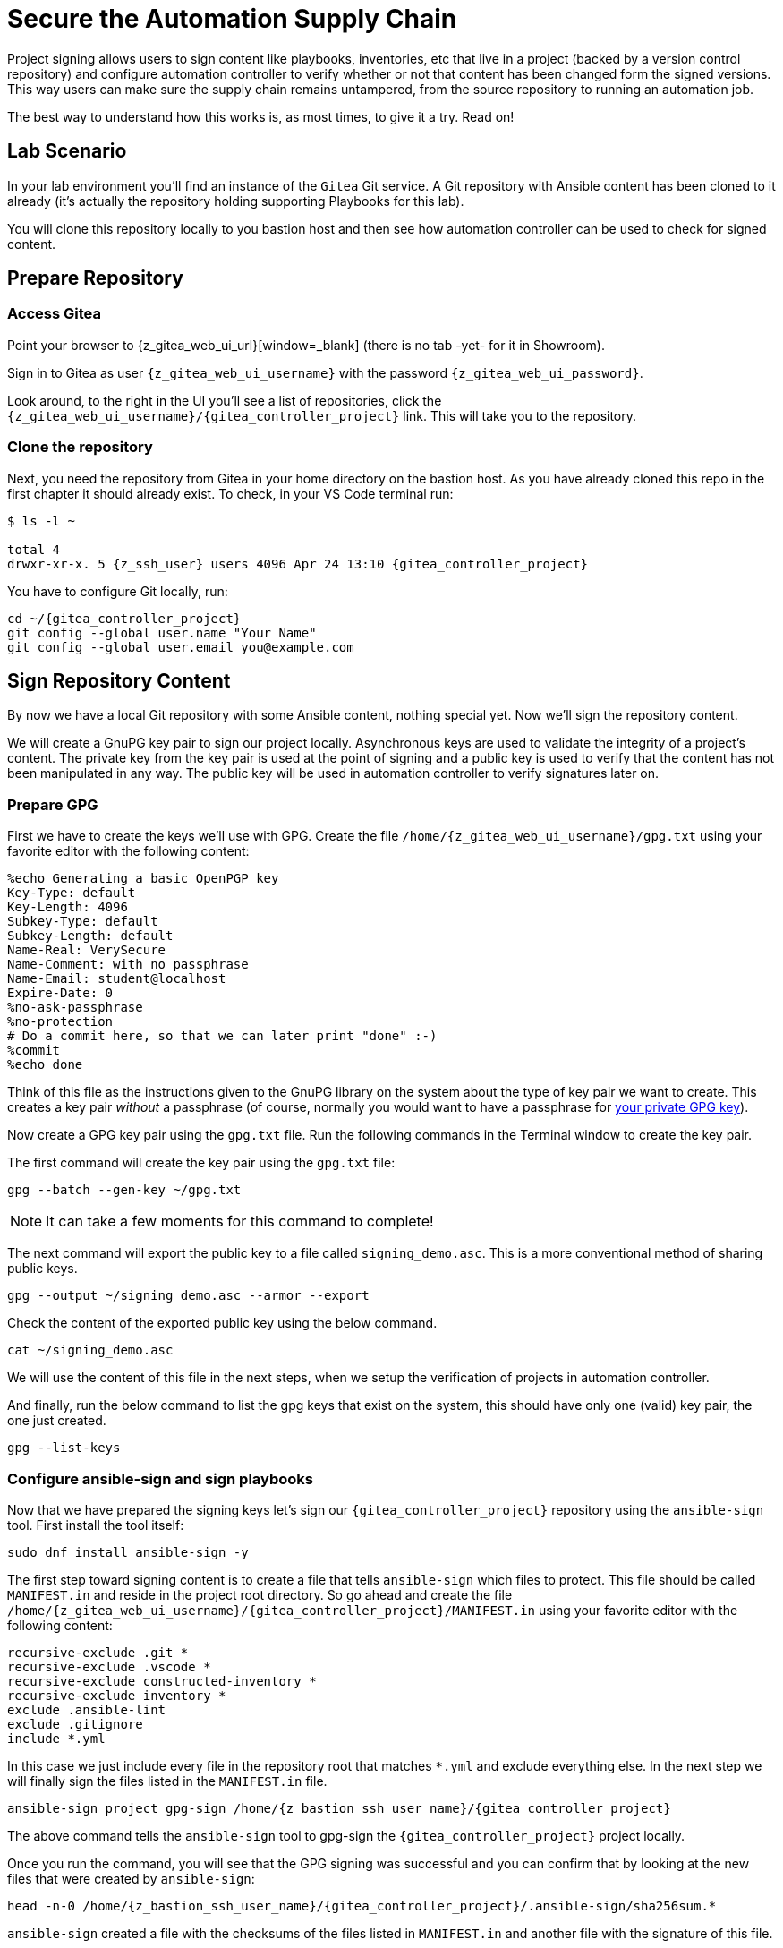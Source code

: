 = Secure the Automation Supply Chain

Project signing allows users to sign content like playbooks, inventories, etc that live in a project (backed by a version control repository) and configure automation controller to verify whether or not that content has been changed form the signed versions. This way users can make sure the supply chain remains untampered, from the source repository to running an automation job.

The best way to understand how this works is, as most times, to give it a try. Read on!

== Lab Scenario

In your lab environment you'll find an instance of the `Gitea` Git service. A Git repository with Ansible content has been cloned to it already (it's actually the repository holding supporting Playbooks for this lab).

You will clone this repository locally to you bastion host and then see how automation controller can be used to check for signed content.

== Prepare Repository

=== Access Gitea

Point your browser to {z_gitea_web_ui_url}[window=_blank] (there is no tab -yet- for it in Showroom).

Sign in to Gitea as user `{z_gitea_web_ui_username}` with the password `{z_gitea_web_ui_password}`.

Look around, to the right in the UI you'll see a list of repositories, click the `{z_gitea_web_ui_username}/{gitea_controller_project}` link. This will take you to the repository.

=== Clone the repository

Next, you need the repository from Gitea in your home directory on the bastion host. As you have already cloned this repo in the first chapter it should already exist. To check, in your VS Code terminal run:

[source,console,subs="attributes"]
----
$ ls -l ~

total 4
drwxr-xr-x. 5 {z_ssh_user} users 4096 Apr 24 13:10 {gitea_controller_project}
----

You have to configure Git locally, run:

[source,shell,role=execute,subs="attributes"]
----
cd ~/{gitea_controller_project}
git config --global user.name "Your Name"
git config --global user.email you@example.com
----

== Sign Repository Content

By now we have a local Git repository with some Ansible content, nothing special yet. Now we'll sign the repository content.

We will create a GnuPG key pair to sign our project locally. Asynchronous keys are used to validate the integrity of a project’s content. The private key from the key pair is used at the point of signing and a public key is used to verify that the content has not been manipulated in any way. The public key will be used in automation controller to verify signatures later on.

=== Prepare GPG

First we have to create the keys we'll use with GPG. Create the file `/home/{z_gitea_web_ui_username}/gpg.txt` using your favorite editor with the following content:

[source,properties,role=execute]
----
%echo Generating a basic OpenPGP key
Key-Type: default
Key-Length: 4096
Subkey-Type: default
Subkey-Length: default
Name-Real: VerySecure
Name-Comment: with no passphrase
Name-Email: student@localhost
Expire-Date: 0
%no-ask-passphrase
%no-protection
# Do a commit here, so that we can later print "done" :-)
%commit
%echo done
----

Think of this file as the instructions given to the GnuPG library on the system about the type of key pair we want to create.
This creates a key pair _without_ a passphrase (of course, normally you would want to have a passphrase for https://www.redhat.com/sysadmin/creating-gpg-keypairs[your private GPG key^]).

Now create a GPG key pair using the `gpg.txt` file. Run the following commands in the Terminal window to create the key pair.

The first command will create the key pair using the `gpg.txt` file:

[source,shell,role=execute]
----
gpg --batch --gen-key ~/gpg.txt
----

NOTE: It can take a few moments for this command to complete!

The next command will export the public key to a file called `signing_demo.asc`. This is a more conventional method of sharing public keys.

[source,shell,role=execute]
----
gpg --output ~/signing_demo.asc --armor --export
----

Check the content of the exported public key using the below command.

[source,shell,role=execute]
----
cat ~/signing_demo.asc
----

We will use the content of this file in the next steps, when we setup the verification of projects in automation controller.

And finally, run the below command to list the gpg keys that exist on the system, this should have only one (valid) key pair, the one just created.

[source,shell,role=execute]
----
gpg --list-keys
----

=== Configure ansible-sign and sign playbooks

Now that we have prepared the signing keys let's sign our `{gitea_controller_project}` repository using the `ansible-sign` tool. First install the tool itself:

[source,shell,role=execute]
----
sudo dnf install ansible-sign -y
----

The first step toward signing content is to create a file that tells `ansible-sign` which files to protect. This file should be called `MANIFEST.in` and reside in the project root directory. So go ahead and create the file `/home/{z_gitea_web_ui_username}/{gitea_controller_project}/MANIFEST.in` using your favorite editor with the following content:

[source,shell,role=execute,subs="attributes"]
----
recursive-exclude .git *
recursive-exclude .vscode *
recursive-exclude constructed-inventory *
recursive-exclude inventory *
exclude .ansible-lint
exclude .gitignore
include *.yml
----

In this case we just include every file in the repository root that matches `*.yml` and exclude everything else. In the next step we will finally sign the files listed in the `MANIFEST.in` file.

[source,shell,role=execute,subs="attributes"]
----
ansible-sign project gpg-sign /home/{z_bastion_ssh_user_name}/{gitea_controller_project}
----

The above command tells the `ansible-sign` tool to gpg-sign the `{gitea_controller_project}` project locally.

Once you run the command, you will see that the GPG signing was successful and you can confirm that by looking at the new files that were created by `ansible-sign`:

[source,shell,role=execute,subs=attributes]
----
head -n-0 /home/{z_bastion_ssh_user_name}/{gitea_controller_project}/.ansible-sign/sha256sum.*
----

`ansible-sign` created a file with the checksums of the files listed in `MANIFEST.in` and another file with the signature of this file.

TIP: `head -n-0` is a trick to output the content of multiple files separated by their names as header between arrows.

=== Push content to Gitea

To make the repository available as a Project to automation controller, the new files must be pushed from our local Git clone to the Gitea repository. Add the new files for git staging:

[source,shell,role=execute,subs=attributes]
----
cd ~/{gitea_controller_project}
git add .ansible-sign/ MANIFEST.in
git status
----

Commit the changes:

[source,shell,role=execute]
----
git commit -m "Adding signatures for project"
----

Push the new files to your Git repository server:

[source,shell,role=execute]
----
git push
----

VS Code will open a _small_ dialog at the top of the window asking for username and password, enter `{z_gitea_web_ui_username}` and as password `{z_gitea_web_ui_password}`.

image::vscode-git-login.png[800,600]

== Setup Automation Execution

Now, we have to configure our automation execution to use and verify our signed content.

=== Create Credential with signing public key

The first step is to create a new Credential with the public key file that we exported already. In the Terminal run:

[source,shell,role=execute]
----
cat ~/signing_demo.asc
----

Copy _all_ of its contents _including_ `-----BEGIN PGP PUBLIC KEY BLOCK-----` and `-----END PGP PUBLIC KEY BLOCK-----`.
In the web UI go to *Automation Execution* ⇒ *Infrastructure* ⇒ *Credentials*. Then:

* click on the blue **Create Credential** button.
* **Name**: ansible-sign
* **Credential Type**: GPG Public Key
* This will open a textbox for you to paste the public key that is in the Clipboard. Paste the public key and click **Create Credential**.

This will add the public key as a Credential in your automation controller.

=== Create Project with signed content

To configure the Gitea repository as a Project we need an SCM credential. Again in the *Credentials* section do:

* Click on the blue **Create credential** button.
* **Name**: gitea
* **Organization**: Default
* **Credential Type**: Source Control
* **Username**: {z_gitea_web_ui_username}
* **Password**: {z_gitea_web_ui_password}
* Click **Create credential**.

Now, to create the Project, go to *Automation Execution* ⇒ *Projects*:

* Click on the blue **Create project** button
* **Name**: Signed Project
* **Organization:** Default
* **Source Control Type**: Git
* **Content Signature Validation Credential**: ansible-sign
* **Source Control URL**: The clone URL of your Gitea repository, {z_gitea_web_ui_url}/{z_gitea_web_ui_username}/{gitea_controller_project}.git
* **Source Control Credential**: gitea
* Click **Create project**

The important part of the Project configuration is **Content Signature Validation Credential**, this tells automation controller to use the GPG key in the credentials to verify the repository.

== Check if signatures were validated in controller

Let's check if the signatures have been checked during the initial Project sync when you hit **Create Project**.

Click on **Jobs** on the left menu and then click the most recent job that ran the project sync for the **Signed Project**. If this job was successful, that means the signature validation was successful. You can also verify this by looking at the tasks in the job run, scroll the job run to find the below tasks:

[source,shell]
----
PLAY [Perform project signature/checksum verification] *************************

TASK [Verify project content using GPG signature] ******************************
ok: [localhost]

TASK [Verify project content against checksum manifest] ************************
ok: [localhost]
----

Above tasks indicate that the signature validation was successful.

== Check with tampered Content

The last step in this lab is to check, if automation controller picks up if the content has been changed without re-signing it, indicating somebody has tampered with the content.

Open the file `/home/{z_gitea_web_ui_username}/{gitea_controller_project}/apache_install.yml` in your VS Code and change something, like set `enabled: false`.

Push the new version to the Git repository:

[source,shell,role=execute]
----
git add apache_install.yml
git commit -m "changing file"
git push
----

VS Code will again open a _small_ dialog at the top of the window asking for username and password, enter `{z_gitea_web_ui_username}` and as password `{z_gitea_web_ui_password}`.

If this change was legit, you would have re-signed the repository content. This way automation controller should recognize the signature of the file is not valid anymore and fail the repository sync. Give it a try:

* In the web UI go to *Automation Execution* ⇒ *Projects* and start a sync of the **Signed Project** repository by clicking the circular arrow icon.
* Check the result in the **Jobs** list!

The sync job should fail and the output should clearly indicate why:

[source,shell]
----
TASK [Verify project content using GPG signature] ******************************
ok: [localhost]

TASK [Verify project content against checksum manifest] ************************

fatal: [localhost]: FAILED! => {"changed": false, "msg": "Checksum mismatch: apache_install.yml"}
----

We changed a signed file and skipped signing it again to see the result in automation execution. The verification failed and the output shows which files were not signed in the Project. 
